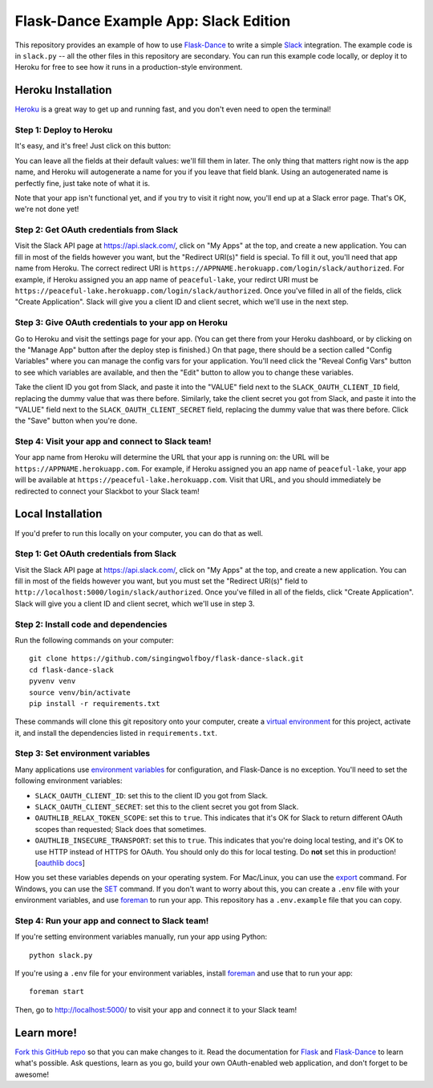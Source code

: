 Flask-Dance Example App: Slack Edition
=======================================

This repository provides an example of how to use `Flask-Dance`_ to write a
simple `Slack`_ integration. The example code is in ``slack.py`` --
all the other files in this repository are secondary. You can run this example
code locally, or deploy it to Heroku for free to see how it runs in a
production-style environment.

Heroku Installation
```````````````````
`Heroku`_ is a great way to get up and running fast, and you don't even need
to open the terminal!

Step 1: Deploy to Heroku
------------------------
It's easy, and it's free! Just click on this button:

|heroku-deploy|

You can leave all the fields at their default values: we'll fill them in later.
The only thing that matters right now is the app name, and Heroku will
autogenerate a name for you if you leave that field blank. Using an
autogenerated name is perfectly fine, just take note of what it is.

Note that your app isn't functional yet, and if you try to visit it right now,
you'll end up at a Slack error page. That's OK, we're not done yet!

Step 2: Get OAuth credentials from Slack
----------------------------------------
Visit the Slack API page at https://api.slack.com/, click on "My Apps" at the
top, and create a new application. You can fill in most of the fields however
you want, but the "Redirect URI(s)" field is special. To fill it out, you'll
need that app name from Heroku. The correct redirect URI is
``https://APPNAME.herokuapp.com/login/slack/authorized``. For example,
if Heroku assigned you an app name of ``peaceful-lake``, your redirct URI must be
``https://peaceful-lake.herokuapp.com/login/slack/authorized``. Once you've
filled in all of the fields, click "Create Application".
Slack will give you a client ID and client secret,
which we'll use in the next step.

Step 3: Give OAuth credentials to your app on Heroku
----------------------------------------------------
Go to Heroku and visit the settings page for your app. (You can get there from
your Heroku dashboard, or by clicking on the "Manage App" button after the
deploy step is finished.) On that page, there should be a section called
"Config Variables" where you can manage the config vars for your application.
You'll need click the "Reveal Config Vars" button to see which variables
are available, and then the "Edit" button to allow you to change these variables.

Take the client ID you got from Slack, and paste it into the "VALUE" field
next to the ``SLACK_OAUTH_CLIENT_ID`` field, replacing the dummy value that
was there before. Similarly, take the client secret you got from Slack,
and paste it into the "VALUE" field next to the ``SLACK_OAUTH_CLIENT_SECRET``
field, replacing the dummy value that was there before.
Click the "Save" button when you're done.

Step 4: Visit your app and connect to Slack team!
-------------------------------------------------
Your app name from Heroku will determine the URL that your app is running on:
the URL will be ``https://APPNAME.herokuapp.com``. For example, if Heroku
assigned you an app name of ``peaceful-lake``, your app will be available at
``https://peaceful-lake.herokuapp.com``. Visit that URL, and you should
immediately be redirected to connect your Slackbot to your Slack team!

Local Installation
``````````````````
If you'd prefer to run this locally on your computer, you can do that as well.

Step 1: Get OAuth credentials from Slack
----------------------------------------
Visit the Slack API page at https://api.slack.com/, click on "My Apps" at the
top, and create a new application. You can fill in most of the fields however
you want, but you must set the "Redirect URI(s)" field to
``http://localhost:5000/login/slack/authorized``. Once you've
filled in all of the fields, click "Create Application".
Slack will give you a client ID and client secret,
which we'll use in step 3.

Step 2: Install code and dependencies
-------------------------------------
Run the following commands on your computer::

    git clone https://github.com/singingwolfboy/flask-dance-slack.git
    cd flask-dance-slack
    pyvenv venv
    source venv/bin/activate
    pip install -r requirements.txt

These commands will clone this git repository onto your computer,
create a `virtual environment`_ for this project, activate it, and install
the dependencies listed in ``requirements.txt``.

Step 3: Set environment variables
---------------------------------
Many applications use `environment variables`_ for configuration, and
Flask-Dance is no exception. You'll need to set the following environment
variables:

* ``SLACK_OAUTH_CLIENT_ID``: set this to the client ID you got from Slack.
* ``SLACK_OAUTH_CLIENT_SECRET``: set this to the client secret you got from Slack.
* ``OAUTHLIB_RELAX_TOKEN_SCOPE``: set this to ``true``. This indicates that
  it's OK for Slack to return different OAuth scopes than requested; Slack
  does that sometimes.
* ``OAUTHLIB_INSECURE_TRANSPORT``: set this to ``true``. This indicates that
  you're doing local testing, and it's OK to use HTTP instead of HTTPS for
  OAuth. You should only do this for local testing.
  Do **not** set this in production! [`oauthlib docs`_]

How you set these variables depends on your operating system. For Mac/Linux, you
can use the `export`_ command. For Windows, you can use the `SET`_ command. If
you don't want to worry about this, you can create a ``.env`` file with
your environment variables, and use `foreman`_ to run your app. This repository
has a ``.env.example`` file that you can copy.

Step 4: Run your app and connect to Slack team!
-----------------------------------------------
If you're setting environment variables manually, run your app using Python::

    python slack.py

If you're using a ``.env`` file for your environment variables, install `foreman`_
and use that to run your app::

    foreman start

Then, go to http://localhost:5000/ to visit your app and connect it to your
Slack team!

Learn more!
```````````
`Fork this GitHub repo`_ so that you can make changes to it. Read the
documentation for `Flask`_ and `Flask-Dance`_ to learn what's possible.
Ask questions, learn as you go, build your own OAuth-enabled web application,
and don't forget to be awesome!


.. _Flask: http://flask.pocoo.org/docs/
.. _Flask-Dance: http://flask-dance.readthedocs.org/
.. _Slack: https://slack.com/
.. _Heroku: https://www.heroku.com/
.. _environment variables: https://en.wikipedia.org/wiki/Environment_variable
.. _oauthlib docs: http://oauthlib.readthedocs.org/en/latest/oauth2/security.html#envvar-OAUTHLIB_INSECURE_TRANSPORT
.. _export: http://ss64.com/bash/export.html
.. _SET: http://ss64.com/nt/set.html
.. _foreman: https://github.com/ddollar/foreman
.. _virtual environment: https://docs.python.org/3.5/library/venv.html
.. _Fork this GitHub repo: https://help.github.com/articles/fork-a-repo/

.. |heroku-deploy| image:: https://www.herokucdn.com/deploy/button.png
   :target: https://heroku.com/deploy
   :alt: Deploy to Heroku

